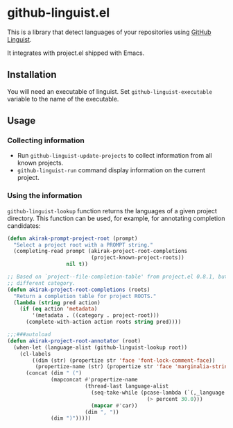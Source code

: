 * github-linguist.el
# Add CI badges here
This is a library that detect languages of your repositories using [[https://github.com/github/linguist][GitHub Linguist]].

It integrates with project.el shipped with Emacs.
** Installation
You will need an executable of linguist.
Set =github-linguist-executable= variable to the name of the executable.
** Usage
*** Collecting information
- Run =github-linguist-update-projects= to collect information from all known projects.
- =github-linguist-run= command display information on the current project.
*** Using the information
=github-linguist-lookup= function returns the languages of a given project directory.
This function can be used, for example, for annotating completion candidates:

#+begin_src emacs-lisp
  (defun akirak-prompt-project-root (prompt)
    "Select a project root with a PROMPT string."
    (completing-read prompt (akirak-project-root-completions
                             (project-known-project-roots))
                     nil t))
  
  ;; Based on `project--file-completion-table' from project.el 0.8.1, but with a
  ;; different category.
  (defun akirak-project-root-completions (roots)
    "Return a completion table for project ROOTS."
    (lambda (string pred action)
      (if (eq action 'metadata)
          '(metadata . ((category . project-root)))
        (complete-with-action action roots string pred))))
  
  ;;;###autoload
  (defun akirak-project-root-annotator (root)
    (when-let (language-alist (github-linguist-lookup root))
      (cl-labels
          ((dim (str) (propertize str 'face 'font-lock-comment-face))
           (propertize-name (str) (propertize str 'face 'marginalia-string)) )
        (concat (dim " (")
                (mapconcat #'propertize-name
                           (thread-last language-alist
                             (seq-take-while (pcase-lambda (`(,_language . ,percent))
                                               (> percent 30.0)))
                             (mapcar #'car))
                           (dim ", "))
                (dim ")")))))
#+end_src
